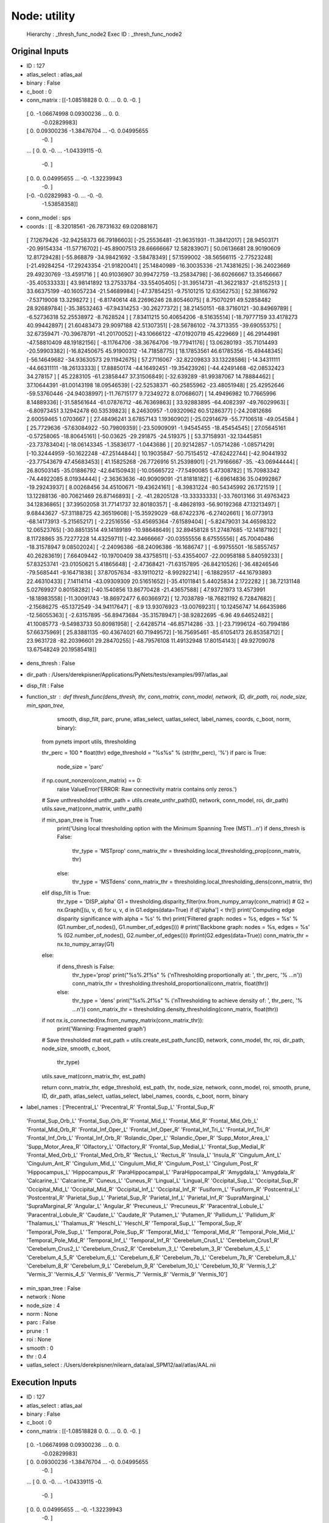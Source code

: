 Node: utility
=============


 Hierarchy : _thresh_func_node2
 Exec ID : _thresh_func_node2


Original Inputs
---------------


* ID : 127
* atlas_select : atlas_aal
* binary : False
* c_boot : 0
* conn_matrix : [[-1.08518828  0.          0.         ...  0.          0.
  -0.        ]
 [ 0.         -1.06674998  0.09300236 ...  0.          0.
  -0.02829983]
 [ 0.          0.09300236 -1.38476704 ... -0.          0.04995655
  -0.        ]
 ...
 [ 0.          0.         -0.         ... -1.04339115 -0.
  -0.        ]
 [ 0.          0.          0.04995655 ... -0.         -1.32239943
  -0.        ]
 [-0.         -0.02829983 -0.         ... -0.         -0.
  -1.53858358]]
* conn_model : sps
* coords : [[ -8.32018561 -26.78731632  69.02088167]
 [  7.12679426 -32.94258373  66.79186603]
 [-25.25536481 -21.96351931 -11.38412017]
 [ 28.94503171 -20.99154334 -11.57716702]
 [-45.89007513  28.66666667  12.58283907]
 [ 50.06136681  28.90190609  12.81729428]
 [-55.868879   -34.98421692  -3.58478349]
 [ 57.1599002  -38.56566115  -2.77523248]
 [-21.49284254 -17.29243354 -21.91820041]
 [ 25.14840989 -16.30035336 -21.74381625]
 [-36.24023669  29.49230769 -13.4591716 ]
 [ 40.91036907  30.99472759 -13.25834798]
 [-36.60266667  13.35466667 -35.40533333]
 [ 43.98141892  13.27533784 -33.55405405]
 [-31.39514731 -41.36221837 -21.6152513 ]
 [ 33.66375199 -40.16057234 -21.54689984]
 [-47.37854251  -9.75101215  12.63562753]
 [ 52.38166792  -7.53719008  13.3298272 ]
 [ -6.81740614  48.22696246  28.80546075]
 [  8.75070291  49.52858482  28.92689784]
 [-35.38532463 -67.94314253 -30.26277372]
 [ 38.21450151 -68.37160121 -30.84969789]
 [ -6.52736318  52.25538972  -8.7628524 ]
 [  7.83411215  50.40654206  -8.51635514]
 [-18.79777159  33.4178273   40.99442897]
 [ 21.60483473  29.9097188   42.51307351]
 [-28.56786102 -74.3713355  -39.69055375]
 [ 32.67359471 -70.39678791 -41.20170052]
 [-43.10666122 -47.01920719  45.4229669 ]
 [ 46.29144981 -47.58810409  48.19182156]
 [ -8.11764706 -38.36764706 -19.77941176]
 [ 13.06280193 -35.71014493 -20.59903382]
 [-16.82450675  45.91900312 -14.71858775]
 [ 18.17853561  46.61785356 -15.49448345]
 [-56.14649682 -34.93630573  29.11942675]
 [ 57.27116067 -32.82209833  33.13228586]
 [-14.34311111 -44.66311111 -18.26133333]
 [ 17.88850174 -44.16492451 -19.35423926]
 [-44.42491468 -62.08532423  34.278157  ]
 [ 45.2283105  -61.23858447  37.31506849]
 [-32.639289   -81.99387067  14.78884462]
 [ 37.10644391 -81.00143198  18.09546539]
 [-22.52538371 -60.25855962 -23.48051948]
 [ 25.42952646 -59.53760446 -24.94038997]
 [-11.76715177   9.72349272   8.07068607]
 [ 14.49496982  10.77665996   8.14889336]
 [-31.58561644 -61.07876712 -46.76369863]
 [ 33.92883895 -64.4082397  -49.76029963]
 [ -6.80973451   3.12942478  60.53539823]
 [  8.24630957  -1.09320962  60.51286377]
 [-24.20812686   2.60059465   1.0703667 ]
 [ 27.48496241   3.67857143   1.19360902]
 [-25.02914679 -55.77106518 -49.054584  ]
 [ 25.7729636  -57.63084922 -50.79809359]
 [-23.50909091  -1.94545455 -18.45454545]
 [ 27.05645161  -0.57258065 -18.80645161]
 [-50.03625    -29.291875   -24.519375  ]
 [ 53.37158931 -32.13445851 -23.73783404]
 [-18.06143345  -1.35836177  -1.0443686 ]
 [ 20.92142857  -1.05714286  -1.08571429]
 [-10.32444959 -50.1622248  -47.25144844]
 [ 10.19035847 -50.75154512 -47.62422744]
 [-42.90441932 -23.77543679  47.45683453]
 [ 41.15825268 -26.7726916   51.25398901]
 [-21.79166667 -35.         -43.06944444]
 [ 26.80503145 -35.01886792 -42.64150943]
 [-10.05665722 -77.5490085    5.47308782]
 [ 15.70983342 -74.44922085   8.01934444]
 [ -2.36363636 -40.90909091 -21.81818182]
 [ -6.69614836  35.04992867 -19.29243937]
 [  8.00268456  34.45100671 -19.43624161]
 [ -8.39831224 -80.54345992  26.1721519 ]
 [ 13.12288136 -80.70621469  26.87146893]
 [ -2.         -41.28205128 -13.33333333]
 [-33.76013166  31.49763423  34.12836865]
 [ 37.39502058  31.77141737  32.80180357]
 [ -8.48628193 -56.90192368  47.13213497]
 [  9.68443627 -57.31188725  42.36519608]
 [-15.35929029 -68.67422376  -6.27402661]
 [ 16.0773913  -68.14173913  -5.21565217]
 [ -2.22516556 -53.45695364  -7.61589404]
 [ -5.82479031  34.46598322  12.06523765]
 [-30.88513514  49.14189189 -10.98648649]
 [ 32.89458128  51.27487685 -12.14187192]
 [  8.11728865  35.72277228  14.43259711]
 [-42.34666667 -20.03555556   8.67555556]
 [ 45.70040486 -18.31578947   9.08502024]
 [ -2.24096386 -68.24096386 -16.1686747 ]
 [ -6.99755501 -16.58557457  40.26283619]
 [  7.66409442 -10.19700409  38.43758511]
 [-53.43554007 -22.00958188   5.84059233]
 [ 57.83253741 -23.01050621   5.41865648]
 [ -2.47368421 -71.63157895 -26.84210526]
 [-36.48246546 -79.5685441   -9.16471838]
 [ 37.87057634 -83.19110212  -8.99292214]
 [ -6.18829517 -44.16793893  22.46310433]
 [  7.14114114 -43.09309309  20.51651652]
 [-35.41011841   5.44025834   2.1722282 ]
 [ 38.72131148   5.02769927   0.80158282]
 [-40.1540856   13.86770428 -21.43657588]
 [ 47.93721973  13.4573991  -18.18983558]
 [-11.30091743 -18.86972477   6.60366972]
 [ 12.7038789  -18.76821192   6.72847682]
 [ -2.15686275 -65.1372549  -34.94117647]
 [ -8.9         13.93076923 -13.00769231]
 [ 10.12456747  14.66435986 -12.56055363]
 [ -2.63157895 -56.89473684 -35.31578947]
 [-38.92822695  -6.96        49.64652482]
 [ 41.10085773  -9.54983733  50.80981958]
 [ -2.64285714 -46.85714286 -33.        ]
 [-23.71996124 -60.7994186   57.66375969]
 [ 25.83881135 -60.43674021  60.71949572]
 [-16.75695461 -85.61054173  26.85358712]
 [ 23.9631728  -82.20396601  29.28470255]
 [-48.79576108  11.49132948  17.80154143]
 [ 49.92709078  13.67548249  20.19585418]]
* dens_thresh : False
* dir_path : /Users/derekpisner/Applications/PyNets/tests/examples/997/atlas_aal
* disp_filt : False
* function_str : def thresh_func(dens_thresh, thr, conn_matrix, conn_model, network, ID, dir_path, roi, node_size, min_span_tree,
                smooth, disp_filt, parc, prune, atlas_select, uatlas_select, label_names, coords, c_boot, norm, binary):
    from pynets import utils, thresholding

    thr_perc = 100 * float(thr)
    edge_threshold = "%s%s" % (str(thr_perc), '%')
    if parc is True:
        node_size = 'parc'

    if np.count_nonzero(conn_matrix) == 0:
        raise ValueError('ERROR: Raw connectivity matrix contains only zeros.')

    # Save unthresholded
    unthr_path = utils.create_unthr_path(ID, network, conn_model, roi, dir_path)
    utils.save_mat(conn_matrix, unthr_path)

    if min_span_tree is True:
        print('Using local thresholding option with the Minimum Spanning Tree (MST)...\n')
        if dens_thresh is False:
            thr_type = 'MSTprop'
            conn_matrix_thr = thresholding.local_thresholding_prop(conn_matrix, thr)
        else:
            thr_type = 'MSTdens'
            conn_matrix_thr = thresholding.local_thresholding_dens(conn_matrix, thr)
    elif disp_filt is True:
        thr_type = 'DISP_alpha'
        G1 = thresholding.disparity_filter(nx.from_numpy_array(conn_matrix))
        # G2 = nx.Graph([(u, v, d) for u, v, d in G1.edges(data=True) if d['alpha'] < thr])
        print('Computing edge disparity significance with alpha = %s' % thr)
        print('Filtered graph: nodes = %s, edges = %s' % (G1.number_of_nodes(), G1.number_of_edges()))
        # print('Backbone graph: nodes = %s, edges = %s' % (G2.number_of_nodes(), G2.number_of_edges()))
        #print(G2.edges(data=True))
        conn_matrix_thr = nx.to_numpy_array(G1)
    else:
        if dens_thresh is False:
            thr_type='prop'
            print("%s%.2f%s" % ('\nThresholding proportionally at: ', thr_perc, '% ...\n'))
            conn_matrix_thr = thresholding.threshold_proportional(conn_matrix, float(thr))
        else:
            thr_type = 'dens'
            print("%s%.2f%s" % ('\nThresholding to achieve density of: ', thr_perc, '% ...\n'))
            conn_matrix_thr = thresholding.density_thresholding(conn_matrix, float(thr))

    if not nx.is_connected(nx.from_numpy_matrix(conn_matrix_thr)):
        print('Warning: Fragmented graph')

    # Save thresholded mat
    est_path = utils.create_est_path_func(ID, network, conn_model, thr, roi, dir_path, node_size, smooth, c_boot,
                                          thr_type)

    utils.save_mat(conn_matrix_thr, est_path)

    return conn_matrix_thr, edge_threshold, est_path, thr, node_size, network, conn_model, roi, smooth, prune, ID, dir_path, atlas_select, uatlas_select, label_names, coords, c_boot, norm, binary

* label_names : ['Precentral_L' 'Precentral_R' 'Frontal_Sup_L' 'Frontal_Sup_R'
 'Frontal_Sup_Orb_L' 'Frontal_Sup_Orb_R' 'Frontal_Mid_L' 'Frontal_Mid_R'
 'Frontal_Mid_Orb_L' 'Frontal_Mid_Orb_R' 'Frontal_Inf_Oper_L'
 'Frontal_Inf_Oper_R' 'Frontal_Inf_Tri_L' 'Frontal_Inf_Tri_R'
 'Frontal_Inf_Orb_L' 'Frontal_Inf_Orb_R' 'Rolandic_Oper_L'
 'Rolandic_Oper_R' 'Supp_Motor_Area_L' 'Supp_Motor_Area_R' 'Olfactory_L'
 'Olfactory_R' 'Frontal_Sup_Medial_L' 'Frontal_Sup_Medial_R'
 'Frontal_Med_Orb_L' 'Frontal_Med_Orb_R' 'Rectus_L' 'Rectus_R' 'Insula_L'
 'Insula_R' 'Cingulum_Ant_L' 'Cingulum_Ant_R' 'Cingulum_Mid_L'
 'Cingulum_Mid_R' 'Cingulum_Post_L' 'Cingulum_Post_R' 'Hippocampus_L'
 'Hippocampus_R' 'ParaHippocampal_L' 'ParaHippocampal_R' 'Amygdala_L'
 'Amygdala_R' 'Calcarine_L' 'Calcarine_R' 'Cuneus_L' 'Cuneus_R'
 'Lingual_L' 'Lingual_R' 'Occipital_Sup_L' 'Occipital_Sup_R'
 'Occipital_Mid_L' 'Occipital_Mid_R' 'Occipital_Inf_L' 'Occipital_Inf_R'
 'Fusiform_L' 'Fusiform_R' 'Postcentral_L' 'Postcentral_R'
 'Parietal_Sup_L' 'Parietal_Sup_R' 'Parietal_Inf_L' 'Parietal_Inf_R'
 'SupraMarginal_L' 'SupraMarginal_R' 'Angular_L' 'Angular_R' 'Precuneus_L'
 'Precuneus_R' 'Paracentral_Lobule_L' 'Paracentral_Lobule_R' 'Caudate_L'
 'Caudate_R' 'Putamen_L' 'Putamen_R' 'Pallidum_L' 'Pallidum_R'
 'Thalamus_L' 'Thalamus_R' 'Heschl_L' 'Heschl_R' 'Temporal_Sup_L'
 'Temporal_Sup_R' 'Temporal_Pole_Sup_L' 'Temporal_Pole_Sup_R'
 'Temporal_Mid_L' 'Temporal_Mid_R' 'Temporal_Pole_Mid_L'
 'Temporal_Pole_Mid_R' 'Temporal_Inf_L' 'Temporal_Inf_R'
 'Cerebelum_Crus1_L' 'Cerebelum_Crus1_R' 'Cerebelum_Crus2_L'
 'Cerebelum_Crus2_R' 'Cerebelum_3_L' 'Cerebelum_3_R' 'Cerebelum_4_5_L'
 'Cerebelum_4_5_R' 'Cerebelum_6_L' 'Cerebelum_6_R' 'Cerebelum_7b_L'
 'Cerebelum_7b_R' 'Cerebelum_8_L' 'Cerebelum_8_R' 'Cerebelum_9_L'
 'Cerebelum_9_R' 'Cerebelum_10_L' 'Cerebelum_10_R' 'Vermis_1_2' 'Vermis_3'
 'Vermis_4_5' 'Vermis_6' 'Vermis_7' 'Vermis_8' 'Vermis_9' 'Vermis_10']
* min_span_tree : False
* network : None
* node_size : 4
* norm : None
* parc : False
* prune : 1
* roi : None
* smooth : 0
* thr : 0.4
* uatlas_select : /Users/derekpisner/nilearn_data/aal_SPM12/aal/atlas/AAL.nii

Execution Inputs
----------------


* ID : 127
* atlas_select : atlas_aal
* binary : False
* c_boot : 0
* conn_matrix : [[-1.08518828  0.          0.         ...  0.          0.
  -0.        ]
 [ 0.         -1.06674998  0.09300236 ...  0.          0.
  -0.02829983]
 [ 0.          0.09300236 -1.38476704 ... -0.          0.04995655
  -0.        ]
 ...
 [ 0.          0.         -0.         ... -1.04339115 -0.
  -0.        ]
 [ 0.          0.          0.04995655 ... -0.         -1.32239943
  -0.        ]
 [-0.         -0.02829983 -0.         ... -0.         -0.
  -1.53858358]]
* conn_model : sps
* coords : [[ -8.32018561 -26.78731632  69.02088167]
 [  7.12679426 -32.94258373  66.79186603]
 [-25.25536481 -21.96351931 -11.38412017]
 [ 28.94503171 -20.99154334 -11.57716702]
 [-45.89007513  28.66666667  12.58283907]
 [ 50.06136681  28.90190609  12.81729428]
 [-55.868879   -34.98421692  -3.58478349]
 [ 57.1599002  -38.56566115  -2.77523248]
 [-21.49284254 -17.29243354 -21.91820041]
 [ 25.14840989 -16.30035336 -21.74381625]
 [-36.24023669  29.49230769 -13.4591716 ]
 [ 40.91036907  30.99472759 -13.25834798]
 [-36.60266667  13.35466667 -35.40533333]
 [ 43.98141892  13.27533784 -33.55405405]
 [-31.39514731 -41.36221837 -21.6152513 ]
 [ 33.66375199 -40.16057234 -21.54689984]
 [-47.37854251  -9.75101215  12.63562753]
 [ 52.38166792  -7.53719008  13.3298272 ]
 [ -6.81740614  48.22696246  28.80546075]
 [  8.75070291  49.52858482  28.92689784]
 [-35.38532463 -67.94314253 -30.26277372]
 [ 38.21450151 -68.37160121 -30.84969789]
 [ -6.52736318  52.25538972  -8.7628524 ]
 [  7.83411215  50.40654206  -8.51635514]
 [-18.79777159  33.4178273   40.99442897]
 [ 21.60483473  29.9097188   42.51307351]
 [-28.56786102 -74.3713355  -39.69055375]
 [ 32.67359471 -70.39678791 -41.20170052]
 [-43.10666122 -47.01920719  45.4229669 ]
 [ 46.29144981 -47.58810409  48.19182156]
 [ -8.11764706 -38.36764706 -19.77941176]
 [ 13.06280193 -35.71014493 -20.59903382]
 [-16.82450675  45.91900312 -14.71858775]
 [ 18.17853561  46.61785356 -15.49448345]
 [-56.14649682 -34.93630573  29.11942675]
 [ 57.27116067 -32.82209833  33.13228586]
 [-14.34311111 -44.66311111 -18.26133333]
 [ 17.88850174 -44.16492451 -19.35423926]
 [-44.42491468 -62.08532423  34.278157  ]
 [ 45.2283105  -61.23858447  37.31506849]
 [-32.639289   -81.99387067  14.78884462]
 [ 37.10644391 -81.00143198  18.09546539]
 [-22.52538371 -60.25855962 -23.48051948]
 [ 25.42952646 -59.53760446 -24.94038997]
 [-11.76715177   9.72349272   8.07068607]
 [ 14.49496982  10.77665996   8.14889336]
 [-31.58561644 -61.07876712 -46.76369863]
 [ 33.92883895 -64.4082397  -49.76029963]
 [ -6.80973451   3.12942478  60.53539823]
 [  8.24630957  -1.09320962  60.51286377]
 [-24.20812686   2.60059465   1.0703667 ]
 [ 27.48496241   3.67857143   1.19360902]
 [-25.02914679 -55.77106518 -49.054584  ]
 [ 25.7729636  -57.63084922 -50.79809359]
 [-23.50909091  -1.94545455 -18.45454545]
 [ 27.05645161  -0.57258065 -18.80645161]
 [-50.03625    -29.291875   -24.519375  ]
 [ 53.37158931 -32.13445851 -23.73783404]
 [-18.06143345  -1.35836177  -1.0443686 ]
 [ 20.92142857  -1.05714286  -1.08571429]
 [-10.32444959 -50.1622248  -47.25144844]
 [ 10.19035847 -50.75154512 -47.62422744]
 [-42.90441932 -23.77543679  47.45683453]
 [ 41.15825268 -26.7726916   51.25398901]
 [-21.79166667 -35.         -43.06944444]
 [ 26.80503145 -35.01886792 -42.64150943]
 [-10.05665722 -77.5490085    5.47308782]
 [ 15.70983342 -74.44922085   8.01934444]
 [ -2.36363636 -40.90909091 -21.81818182]
 [ -6.69614836  35.04992867 -19.29243937]
 [  8.00268456  34.45100671 -19.43624161]
 [ -8.39831224 -80.54345992  26.1721519 ]
 [ 13.12288136 -80.70621469  26.87146893]
 [ -2.         -41.28205128 -13.33333333]
 [-33.76013166  31.49763423  34.12836865]
 [ 37.39502058  31.77141737  32.80180357]
 [ -8.48628193 -56.90192368  47.13213497]
 [  9.68443627 -57.31188725  42.36519608]
 [-15.35929029 -68.67422376  -6.27402661]
 [ 16.0773913  -68.14173913  -5.21565217]
 [ -2.22516556 -53.45695364  -7.61589404]
 [ -5.82479031  34.46598322  12.06523765]
 [-30.88513514  49.14189189 -10.98648649]
 [ 32.89458128  51.27487685 -12.14187192]
 [  8.11728865  35.72277228  14.43259711]
 [-42.34666667 -20.03555556   8.67555556]
 [ 45.70040486 -18.31578947   9.08502024]
 [ -2.24096386 -68.24096386 -16.1686747 ]
 [ -6.99755501 -16.58557457  40.26283619]
 [  7.66409442 -10.19700409  38.43758511]
 [-53.43554007 -22.00958188   5.84059233]
 [ 57.83253741 -23.01050621   5.41865648]
 [ -2.47368421 -71.63157895 -26.84210526]
 [-36.48246546 -79.5685441   -9.16471838]
 [ 37.87057634 -83.19110212  -8.99292214]
 [ -6.18829517 -44.16793893  22.46310433]
 [  7.14114114 -43.09309309  20.51651652]
 [-35.41011841   5.44025834   2.1722282 ]
 [ 38.72131148   5.02769927   0.80158282]
 [-40.1540856   13.86770428 -21.43657588]
 [ 47.93721973  13.4573991  -18.18983558]
 [-11.30091743 -18.86972477   6.60366972]
 [ 12.7038789  -18.76821192   6.72847682]
 [ -2.15686275 -65.1372549  -34.94117647]
 [ -8.9         13.93076923 -13.00769231]
 [ 10.12456747  14.66435986 -12.56055363]
 [ -2.63157895 -56.89473684 -35.31578947]
 [-38.92822695  -6.96        49.64652482]
 [ 41.10085773  -9.54983733  50.80981958]
 [ -2.64285714 -46.85714286 -33.        ]
 [-23.71996124 -60.7994186   57.66375969]
 [ 25.83881135 -60.43674021  60.71949572]
 [-16.75695461 -85.61054173  26.85358712]
 [ 23.9631728  -82.20396601  29.28470255]
 [-48.79576108  11.49132948  17.80154143]
 [ 49.92709078  13.67548249  20.19585418]]
* dens_thresh : False
* dir_path : /Users/derekpisner/Applications/PyNets/tests/examples/997/atlas_aal
* disp_filt : False
* function_str : def thresh_func(dens_thresh, thr, conn_matrix, conn_model, network, ID, dir_path, roi, node_size, min_span_tree,
                smooth, disp_filt, parc, prune, atlas_select, uatlas_select, label_names, coords, c_boot, norm, binary):
    from pynets import utils, thresholding

    thr_perc = 100 * float(thr)
    edge_threshold = "%s%s" % (str(thr_perc), '%')
    if parc is True:
        node_size = 'parc'

    if np.count_nonzero(conn_matrix) == 0:
        raise ValueError('ERROR: Raw connectivity matrix contains only zeros.')

    # Save unthresholded
    unthr_path = utils.create_unthr_path(ID, network, conn_model, roi, dir_path)
    utils.save_mat(conn_matrix, unthr_path)

    if min_span_tree is True:
        print('Using local thresholding option with the Minimum Spanning Tree (MST)...\n')
        if dens_thresh is False:
            thr_type = 'MSTprop'
            conn_matrix_thr = thresholding.local_thresholding_prop(conn_matrix, thr)
        else:
            thr_type = 'MSTdens'
            conn_matrix_thr = thresholding.local_thresholding_dens(conn_matrix, thr)
    elif disp_filt is True:
        thr_type = 'DISP_alpha'
        G1 = thresholding.disparity_filter(nx.from_numpy_array(conn_matrix))
        # G2 = nx.Graph([(u, v, d) for u, v, d in G1.edges(data=True) if d['alpha'] < thr])
        print('Computing edge disparity significance with alpha = %s' % thr)
        print('Filtered graph: nodes = %s, edges = %s' % (G1.number_of_nodes(), G1.number_of_edges()))
        # print('Backbone graph: nodes = %s, edges = %s' % (G2.number_of_nodes(), G2.number_of_edges()))
        #print(G2.edges(data=True))
        conn_matrix_thr = nx.to_numpy_array(G1)
    else:
        if dens_thresh is False:
            thr_type='prop'
            print("%s%.2f%s" % ('\nThresholding proportionally at: ', thr_perc, '% ...\n'))
            conn_matrix_thr = thresholding.threshold_proportional(conn_matrix, float(thr))
        else:
            thr_type = 'dens'
            print("%s%.2f%s" % ('\nThresholding to achieve density of: ', thr_perc, '% ...\n'))
            conn_matrix_thr = thresholding.density_thresholding(conn_matrix, float(thr))

    if not nx.is_connected(nx.from_numpy_matrix(conn_matrix_thr)):
        print('Warning: Fragmented graph')

    # Save thresholded mat
    est_path = utils.create_est_path_func(ID, network, conn_model, thr, roi, dir_path, node_size, smooth, c_boot,
                                          thr_type)

    utils.save_mat(conn_matrix_thr, est_path)

    return conn_matrix_thr, edge_threshold, est_path, thr, node_size, network, conn_model, roi, smooth, prune, ID, dir_path, atlas_select, uatlas_select, label_names, coords, c_boot, norm, binary

* label_names : ['Precentral_L' 'Precentral_R' 'Frontal_Sup_L' 'Frontal_Sup_R'
 'Frontal_Sup_Orb_L' 'Frontal_Sup_Orb_R' 'Frontal_Mid_L' 'Frontal_Mid_R'
 'Frontal_Mid_Orb_L' 'Frontal_Mid_Orb_R' 'Frontal_Inf_Oper_L'
 'Frontal_Inf_Oper_R' 'Frontal_Inf_Tri_L' 'Frontal_Inf_Tri_R'
 'Frontal_Inf_Orb_L' 'Frontal_Inf_Orb_R' 'Rolandic_Oper_L'
 'Rolandic_Oper_R' 'Supp_Motor_Area_L' 'Supp_Motor_Area_R' 'Olfactory_L'
 'Olfactory_R' 'Frontal_Sup_Medial_L' 'Frontal_Sup_Medial_R'
 'Frontal_Med_Orb_L' 'Frontal_Med_Orb_R' 'Rectus_L' 'Rectus_R' 'Insula_L'
 'Insula_R' 'Cingulum_Ant_L' 'Cingulum_Ant_R' 'Cingulum_Mid_L'
 'Cingulum_Mid_R' 'Cingulum_Post_L' 'Cingulum_Post_R' 'Hippocampus_L'
 'Hippocampus_R' 'ParaHippocampal_L' 'ParaHippocampal_R' 'Amygdala_L'
 'Amygdala_R' 'Calcarine_L' 'Calcarine_R' 'Cuneus_L' 'Cuneus_R'
 'Lingual_L' 'Lingual_R' 'Occipital_Sup_L' 'Occipital_Sup_R'
 'Occipital_Mid_L' 'Occipital_Mid_R' 'Occipital_Inf_L' 'Occipital_Inf_R'
 'Fusiform_L' 'Fusiform_R' 'Postcentral_L' 'Postcentral_R'
 'Parietal_Sup_L' 'Parietal_Sup_R' 'Parietal_Inf_L' 'Parietal_Inf_R'
 'SupraMarginal_L' 'SupraMarginal_R' 'Angular_L' 'Angular_R' 'Precuneus_L'
 'Precuneus_R' 'Paracentral_Lobule_L' 'Paracentral_Lobule_R' 'Caudate_L'
 'Caudate_R' 'Putamen_L' 'Putamen_R' 'Pallidum_L' 'Pallidum_R'
 'Thalamus_L' 'Thalamus_R' 'Heschl_L' 'Heschl_R' 'Temporal_Sup_L'
 'Temporal_Sup_R' 'Temporal_Pole_Sup_L' 'Temporal_Pole_Sup_R'
 'Temporal_Mid_L' 'Temporal_Mid_R' 'Temporal_Pole_Mid_L'
 'Temporal_Pole_Mid_R' 'Temporal_Inf_L' 'Temporal_Inf_R'
 'Cerebelum_Crus1_L' 'Cerebelum_Crus1_R' 'Cerebelum_Crus2_L'
 'Cerebelum_Crus2_R' 'Cerebelum_3_L' 'Cerebelum_3_R' 'Cerebelum_4_5_L'
 'Cerebelum_4_5_R' 'Cerebelum_6_L' 'Cerebelum_6_R' 'Cerebelum_7b_L'
 'Cerebelum_7b_R' 'Cerebelum_8_L' 'Cerebelum_8_R' 'Cerebelum_9_L'
 'Cerebelum_9_R' 'Cerebelum_10_L' 'Cerebelum_10_R' 'Vermis_1_2' 'Vermis_3'
 'Vermis_4_5' 'Vermis_6' 'Vermis_7' 'Vermis_8' 'Vermis_9' 'Vermis_10']
* min_span_tree : False
* network : None
* node_size : 4
* norm : None
* parc : False
* prune : 1
* roi : None
* smooth : 0
* thr : 0.4
* uatlas_select : /Users/derekpisner/nilearn_data/aal_SPM12/aal/atlas/AAL.nii


Execution Outputs
-----------------


* ID : 127
* atlas_select : atlas_aal
* binary : False
* c_boot : 0
* conn_matrix_thr : [[ 0.          0.          0.         ...  0.          0.
   0.        ]
 [ 0.          0.          0.09300236 ...  0.          0.
  -0.02829983]
 [ 0.          0.09300236  0.         ...  0.          0.04995655
   0.        ]
 ...
 [ 0.          0.          0.         ...  0.          0.
   0.        ]
 [ 0.          0.          0.04995655 ...  0.          0.
   0.        ]
 [ 0.         -0.02829983  0.         ...  0.          0.
   0.        ]]
* conn_model : sps
* coords : [[ -8.32018561 -26.78731632  69.02088167]
 [  7.12679426 -32.94258373  66.79186603]
 [-25.25536481 -21.96351931 -11.38412017]
 [ 28.94503171 -20.99154334 -11.57716702]
 [-45.89007513  28.66666667  12.58283907]
 [ 50.06136681  28.90190609  12.81729428]
 [-55.868879   -34.98421692  -3.58478349]
 [ 57.1599002  -38.56566115  -2.77523248]
 [-21.49284254 -17.29243354 -21.91820041]
 [ 25.14840989 -16.30035336 -21.74381625]
 [-36.24023669  29.49230769 -13.4591716 ]
 [ 40.91036907  30.99472759 -13.25834798]
 [-36.60266667  13.35466667 -35.40533333]
 [ 43.98141892  13.27533784 -33.55405405]
 [-31.39514731 -41.36221837 -21.6152513 ]
 [ 33.66375199 -40.16057234 -21.54689984]
 [-47.37854251  -9.75101215  12.63562753]
 [ 52.38166792  -7.53719008  13.3298272 ]
 [ -6.81740614  48.22696246  28.80546075]
 [  8.75070291  49.52858482  28.92689784]
 [-35.38532463 -67.94314253 -30.26277372]
 [ 38.21450151 -68.37160121 -30.84969789]
 [ -6.52736318  52.25538972  -8.7628524 ]
 [  7.83411215  50.40654206  -8.51635514]
 [-18.79777159  33.4178273   40.99442897]
 [ 21.60483473  29.9097188   42.51307351]
 [-28.56786102 -74.3713355  -39.69055375]
 [ 32.67359471 -70.39678791 -41.20170052]
 [-43.10666122 -47.01920719  45.4229669 ]
 [ 46.29144981 -47.58810409  48.19182156]
 [ -8.11764706 -38.36764706 -19.77941176]
 [ 13.06280193 -35.71014493 -20.59903382]
 [-16.82450675  45.91900312 -14.71858775]
 [ 18.17853561  46.61785356 -15.49448345]
 [-56.14649682 -34.93630573  29.11942675]
 [ 57.27116067 -32.82209833  33.13228586]
 [-14.34311111 -44.66311111 -18.26133333]
 [ 17.88850174 -44.16492451 -19.35423926]
 [-44.42491468 -62.08532423  34.278157  ]
 [ 45.2283105  -61.23858447  37.31506849]
 [-32.639289   -81.99387067  14.78884462]
 [ 37.10644391 -81.00143198  18.09546539]
 [-22.52538371 -60.25855962 -23.48051948]
 [ 25.42952646 -59.53760446 -24.94038997]
 [-11.76715177   9.72349272   8.07068607]
 [ 14.49496982  10.77665996   8.14889336]
 [-31.58561644 -61.07876712 -46.76369863]
 [ 33.92883895 -64.4082397  -49.76029963]
 [ -6.80973451   3.12942478  60.53539823]
 [  8.24630957  -1.09320962  60.51286377]
 [-24.20812686   2.60059465   1.0703667 ]
 [ 27.48496241   3.67857143   1.19360902]
 [-25.02914679 -55.77106518 -49.054584  ]
 [ 25.7729636  -57.63084922 -50.79809359]
 [-23.50909091  -1.94545455 -18.45454545]
 [ 27.05645161  -0.57258065 -18.80645161]
 [-50.03625    -29.291875   -24.519375  ]
 [ 53.37158931 -32.13445851 -23.73783404]
 [-18.06143345  -1.35836177  -1.0443686 ]
 [ 20.92142857  -1.05714286  -1.08571429]
 [-10.32444959 -50.1622248  -47.25144844]
 [ 10.19035847 -50.75154512 -47.62422744]
 [-42.90441932 -23.77543679  47.45683453]
 [ 41.15825268 -26.7726916   51.25398901]
 [-21.79166667 -35.         -43.06944444]
 [ 26.80503145 -35.01886792 -42.64150943]
 [-10.05665722 -77.5490085    5.47308782]
 [ 15.70983342 -74.44922085   8.01934444]
 [ -2.36363636 -40.90909091 -21.81818182]
 [ -6.69614836  35.04992867 -19.29243937]
 [  8.00268456  34.45100671 -19.43624161]
 [ -8.39831224 -80.54345992  26.1721519 ]
 [ 13.12288136 -80.70621469  26.87146893]
 [ -2.         -41.28205128 -13.33333333]
 [-33.76013166  31.49763423  34.12836865]
 [ 37.39502058  31.77141737  32.80180357]
 [ -8.48628193 -56.90192368  47.13213497]
 [  9.68443627 -57.31188725  42.36519608]
 [-15.35929029 -68.67422376  -6.27402661]
 [ 16.0773913  -68.14173913  -5.21565217]
 [ -2.22516556 -53.45695364  -7.61589404]
 [ -5.82479031  34.46598322  12.06523765]
 [-30.88513514  49.14189189 -10.98648649]
 [ 32.89458128  51.27487685 -12.14187192]
 [  8.11728865  35.72277228  14.43259711]
 [-42.34666667 -20.03555556   8.67555556]
 [ 45.70040486 -18.31578947   9.08502024]
 [ -2.24096386 -68.24096386 -16.1686747 ]
 [ -6.99755501 -16.58557457  40.26283619]
 [  7.66409442 -10.19700409  38.43758511]
 [-53.43554007 -22.00958188   5.84059233]
 [ 57.83253741 -23.01050621   5.41865648]
 [ -2.47368421 -71.63157895 -26.84210526]
 [-36.48246546 -79.5685441   -9.16471838]
 [ 37.87057634 -83.19110212  -8.99292214]
 [ -6.18829517 -44.16793893  22.46310433]
 [  7.14114114 -43.09309309  20.51651652]
 [-35.41011841   5.44025834   2.1722282 ]
 [ 38.72131148   5.02769927   0.80158282]
 [-40.1540856   13.86770428 -21.43657588]
 [ 47.93721973  13.4573991  -18.18983558]
 [-11.30091743 -18.86972477   6.60366972]
 [ 12.7038789  -18.76821192   6.72847682]
 [ -2.15686275 -65.1372549  -34.94117647]
 [ -8.9         13.93076923 -13.00769231]
 [ 10.12456747  14.66435986 -12.56055363]
 [ -2.63157895 -56.89473684 -35.31578947]
 [-38.92822695  -6.96        49.64652482]
 [ 41.10085773  -9.54983733  50.80981958]
 [ -2.64285714 -46.85714286 -33.        ]
 [-23.71996124 -60.7994186   57.66375969]
 [ 25.83881135 -60.43674021  60.71949572]
 [-16.75695461 -85.61054173  26.85358712]
 [ 23.9631728  -82.20396601  29.28470255]
 [-48.79576108  11.49132948  17.80154143]
 [ 49.92709078  13.67548249  20.19585418]]
* dir_path : /Users/derekpisner/Applications/PyNets/tests/examples/997/atlas_aal
* edge_threshold : 40.0%
* est_path : /Users/derekpisner/Applications/PyNets/tests/examples/997/atlas_aal/127_est_sps_0.4prop_4mm_.npy
* label_names : ['Precentral_L' 'Precentral_R' 'Frontal_Sup_L' 'Frontal_Sup_R'
 'Frontal_Sup_Orb_L' 'Frontal_Sup_Orb_R' 'Frontal_Mid_L' 'Frontal_Mid_R'
 'Frontal_Mid_Orb_L' 'Frontal_Mid_Orb_R' 'Frontal_Inf_Oper_L'
 'Frontal_Inf_Oper_R' 'Frontal_Inf_Tri_L' 'Frontal_Inf_Tri_R'
 'Frontal_Inf_Orb_L' 'Frontal_Inf_Orb_R' 'Rolandic_Oper_L'
 'Rolandic_Oper_R' 'Supp_Motor_Area_L' 'Supp_Motor_Area_R' 'Olfactory_L'
 'Olfactory_R' 'Frontal_Sup_Medial_L' 'Frontal_Sup_Medial_R'
 'Frontal_Med_Orb_L' 'Frontal_Med_Orb_R' 'Rectus_L' 'Rectus_R' 'Insula_L'
 'Insula_R' 'Cingulum_Ant_L' 'Cingulum_Ant_R' 'Cingulum_Mid_L'
 'Cingulum_Mid_R' 'Cingulum_Post_L' 'Cingulum_Post_R' 'Hippocampus_L'
 'Hippocampus_R' 'ParaHippocampal_L' 'ParaHippocampal_R' 'Amygdala_L'
 'Amygdala_R' 'Calcarine_L' 'Calcarine_R' 'Cuneus_L' 'Cuneus_R'
 'Lingual_L' 'Lingual_R' 'Occipital_Sup_L' 'Occipital_Sup_R'
 'Occipital_Mid_L' 'Occipital_Mid_R' 'Occipital_Inf_L' 'Occipital_Inf_R'
 'Fusiform_L' 'Fusiform_R' 'Postcentral_L' 'Postcentral_R'
 'Parietal_Sup_L' 'Parietal_Sup_R' 'Parietal_Inf_L' 'Parietal_Inf_R'
 'SupraMarginal_L' 'SupraMarginal_R' 'Angular_L' 'Angular_R' 'Precuneus_L'
 'Precuneus_R' 'Paracentral_Lobule_L' 'Paracentral_Lobule_R' 'Caudate_L'
 'Caudate_R' 'Putamen_L' 'Putamen_R' 'Pallidum_L' 'Pallidum_R'
 'Thalamus_L' 'Thalamus_R' 'Heschl_L' 'Heschl_R' 'Temporal_Sup_L'
 'Temporal_Sup_R' 'Temporal_Pole_Sup_L' 'Temporal_Pole_Sup_R'
 'Temporal_Mid_L' 'Temporal_Mid_R' 'Temporal_Pole_Mid_L'
 'Temporal_Pole_Mid_R' 'Temporal_Inf_L' 'Temporal_Inf_R'
 'Cerebelum_Crus1_L' 'Cerebelum_Crus1_R' 'Cerebelum_Crus2_L'
 'Cerebelum_Crus2_R' 'Cerebelum_3_L' 'Cerebelum_3_R' 'Cerebelum_4_5_L'
 'Cerebelum_4_5_R' 'Cerebelum_6_L' 'Cerebelum_6_R' 'Cerebelum_7b_L'
 'Cerebelum_7b_R' 'Cerebelum_8_L' 'Cerebelum_8_R' 'Cerebelum_9_L'
 'Cerebelum_9_R' 'Cerebelum_10_L' 'Cerebelum_10_R' 'Vermis_1_2' 'Vermis_3'
 'Vermis_4_5' 'Vermis_6' 'Vermis_7' 'Vermis_8' 'Vermis_9' 'Vermis_10']
* network : None
* node_size : 4
* norm : None
* prune : 1
* roi : None
* smooth : 0
* thr : 0.4
* uatlas_select : /Users/derekpisner/nilearn_data/aal_SPM12/aal/atlas/AAL.nii


Runtime info
------------


* duration : 0.020753
* hostname : dpys
* prev_wd : /Users/derekpisner/Applications/PyNets
* working_dir : /Users/derekpisner/Applications/PyNets/tests/examples/997/Wf_single_subject_127/Wf_single_sub_127_57/Meta_wf_127/functional_connectometry_127/thresh_func_node/mapflow/_thresh_func_node2


Environment
~~~~~~~~~~~


* ANTSPATH : /Users/derekpisner/bin/ants/bin/
* Apple_PubSub_Socket_Render : /private/tmp/com.apple.launchd.LEz8QPGeOM/Render
* CONDA_DEFAULT_ENV : base
* CONDA_EXE : /usr/local/anaconda3/bin/conda
* CONDA_PREFIX : /usr/local/anaconda3
* CONDA_PROMPT_MODIFIER : (base) 
* CONDA_SHLVL : 1
* CPPFLAGS : -I/usr/local/opt/libxml2/include
* DYLD_LIBRARY_PATH : /Applications/freesurfer/lib/gcc/lib::/opt/X11/lib/flat_namespace
* FIX_VERTEX_AREA : 
* FMRI_ANALYSIS_DIR : /Applications/freesurfer/fsfast
* FREESURFER_HOME : /Applications/freesurfer
* FSFAST_HOME : /Applications/freesurfer/fsfast
* FSF_OUTPUT_FORMAT : nii.gz
* FSLDIR : /usr/local/fsl
* FSLGECUDAQ : cuda.q
* FSLLOCKDIR : 
* FSLMACHINELIST : 
* FSLMULTIFILEQUIT : TRUE
* FSLOUTPUTTYPE : NIFTI_GZ
* FSLREMOTECALL : 
* FSLTCLSH : /usr/local/fsl/bin/fsltclsh
* FSLWISH : /usr/local/fsl/bin/fslwish
* FSL_BIN : /usr/local/fsl/bin
* FSL_DIR : /usr/local/fsl
* FS_OVERRIDE : 0
* FUNCTIONALS_DIR : /Applications/freesurfer/sessions
* HOME : /Users/derekpisner
* LANG : en_US.UTF-8
* LDFLAGS : -L/usr/local/opt/libxml2/lib
* LOCAL_DIR : /Applications/freesurfer/local
* LOGNAME : derekpisner
* MINC_BIN_DIR : /Applications/freesurfer/mni/bin
* MINC_LIB_DIR : /Applications/freesurfer/mni/lib
* MNI_DATAPATH : /Applications/freesurfer/mni/data
* MNI_DIR : /Applications/freesurfer/mni
* MNI_PERL5LIB : /Applications/freesurfer/mni/lib/../Library/Perl/Updates/5.12.3
* OLDPWD : /Users/derekpisner
* OS : Darwin
* PATH : /Users/derekpisner/bin/ants/bin/:/usr/local/opt/libxml2/bin:/Applications/freesurfer/bin:/Applications/freesurfer/fsfast/bin:/Applications/freesurfer/tktools:/usr/local/fsl/bin:/Applications/freesurfer/mni/bin:/usr/local/fsl/bin:/usr/local/anaconda3/bin:/usr/local/anaconda3/condabin:/Users/derekpisner/anaconda3/bin:/usr/local/bin:/usr/bin:/bin:/usr/sbin:/sbin:/Library/TeX/texbin:/opt/X11/bin:/Users/derekpisner/abin
* PERL5LIB : /Applications/freesurfer/mni/lib/../Library/Perl/Updates/5.12.3
* PWD : /Users/derekpisner/Applications/PyNets
* SHELL : /bin/bash
* SHLVL : 2
* SSH_AUTH_SOCK : /private/tmp/com.apple.launchd.0lGeOlHWzb/Listeners
* SUBJECTS_DIR : /Applications/freesurfer/subjects
* TERM : xterm-256color
* TERM_PROGRAM : Apple_Terminal
* TERM_PROGRAM_VERSION : 421.1.1
* TERM_SESSION_ID : FE8A7C24-4E2F-49CF-AFB1-E40646E27050
* TMPDIR : /var/folders/r1/p8kclf5j3v74m4l5l4__jty00000gn/T/
* USER : derekpisner
* XPC_FLAGS : 0x0
* XPC_SERVICE_NAME : 0
* _ : /usr/local/anaconda3/bin/pynets_run.py
* _CE_CONDA : 
* _CE_M : 
* __CF_USER_TEXT_ENCODING : 0x1F5:0x0:0x0

